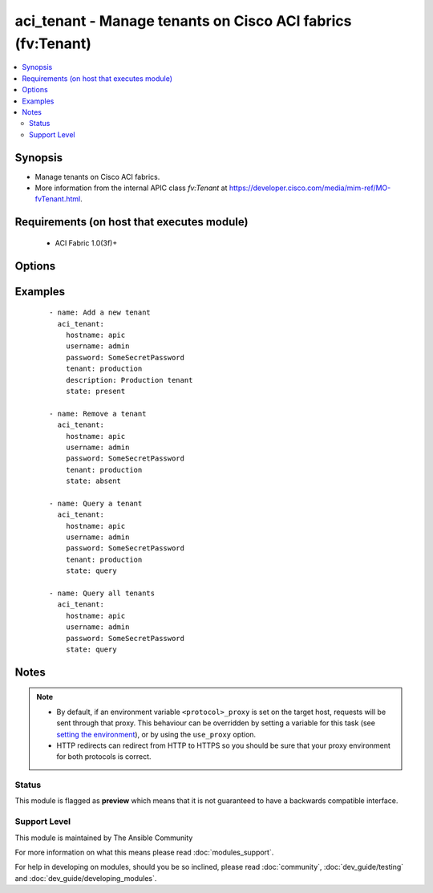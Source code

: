 .. _aci_tenant:


aci_tenant - Manage tenants on Cisco ACI fabrics (fv:Tenant)
++++++++++++++++++++++++++++++++++++++++++++++++++++++++++++

.. versionadded:: 2.4


.. contents::
   :local:
   :depth: 2


Synopsis
--------

* Manage tenants on Cisco ACI fabrics.
* More information from the internal APIC class *fv:Tenant* at https://developer.cisco.com/media/mim-ref/MO-fvTenant.html.


Requirements (on host that executes module)
-------------------------------------------

  * ACI Fabric 1.0(3f)+


Options
-------

.. raw:: html

    <table border=1 cellpadding=4>

    <tr>
    <th class="head">parameter</th>
    <th class="head">required</th>
    <th class="head">default</th>
    <th class="head">choices</th>
    <th class="head">comments</th>
    </tr>

    <tr>
    <td>description<br/><div style="font-size: small;"></div></td>
    <td>no</td>
    <td></td>
    <td></td>
    <td>
        <div>Description for the tenant.</div>
        </br><div style="font-size: small;">aliases: descr</div>
    </td>
    </tr>

    <tr>
    <td>hostname<br/><div style="font-size: small;"></div></td>
    <td>yes</td>
    <td></td>
    <td></td>
    <td>
        <div>IP Address or hostname of APIC resolvable by Ansible control host.</div>
        </br><div style="font-size: small;">aliases: host</div>
    </td>
    </tr>

    <tr>
    <td>password<br/><div style="font-size: small;"></div></td>
    <td>yes</td>
    <td></td>
    <td></td>
    <td>
        <div>The password to use for authentication.</div>
    </td>
    </tr>

    <tr>
    <td>state<br/><div style="font-size: small;"></div></td>
    <td>no</td>
    <td>present</td>
    <td><ul><li>absent</li><li>present</li><li>query</li></ul></td>
    <td>
        <div>Use <code>present</code> or <code>absent</code> for adding or removing.</div>
        <div>Use <code>query</code> for listing an object or multiple objects.</div>
    </td>
    </tr>

    <tr>
    <td>tenant<br/><div style="font-size: small;"></div></td>
    <td>yes</td>
    <td></td>
    <td></td>
    <td>
        <div>The name of the tenant.</div>
        </br><div style="font-size: small;">aliases: name, tenant_name</div>
    </td>
    </tr>

    <tr>
    <td>timeout<br/><div style="font-size: small;"></div></td>
    <td>no</td>
    <td>30</td>
    <td></td>
    <td>
        <div>The socket level timeout in seconds.</div>
    </td>
    </tr>

    <tr>
    <td>use_proxy<br/><div style="font-size: small;"></div></td>
    <td>no</td>
    <td>yes</td>
    <td><ul><li>yes</li><li>no</li></ul></td>
    <td>
        <div>If <code>no</code>, it will not use a proxy, even if one is defined in an environment variable on the target hosts.</div>
    </td>
    </tr>

    <tr>
    <td>use_ssl<br/><div style="font-size: small;"></div></td>
    <td>no</td>
    <td>yes</td>
    <td><ul><li>yes</li><li>no</li></ul></td>
    <td>
        <div>If <code>no</code>, an HTTP connection will be used instead of the default HTTPS connection.</div>
    </td>
    </tr>

    <tr>
    <td>username<br/><div style="font-size: small;"></div></td>
    <td>yes</td>
    <td>admin</td>
    <td></td>
    <td>
        <div>The username to use for authentication.</div>
        </br><div style="font-size: small;">aliases: user</div>
    </td>
    </tr>

    <tr>
    <td>validate_certs<br/><div style="font-size: small;"></div></td>
    <td>no</td>
    <td>yes</td>
    <td><ul><li>yes</li><li>no</li></ul></td>
    <td>
        <div>If <code>no</code>, SSL certificates will not be validated.</div>
        <div>This should only set to <code>no</code> used on personally controlled sites using self-signed certificates.</div>
    </td>
    </tr>

    </table>
    </br>



Examples
--------

 ::

    
    - name: Add a new tenant
      aci_tenant:
        hostname: apic
        username: admin
        password: SomeSecretPassword
        tenant: production
        description: Production tenant
        state: present
    
    - name: Remove a tenant
      aci_tenant:
        hostname: apic
        username: admin
        password: SomeSecretPassword
        tenant: production
        state: absent
    
    - name: Query a tenant
      aci_tenant:
        hostname: apic
        username: admin
        password: SomeSecretPassword
        tenant: production
        state: query
    
    - name: Query all tenants
      aci_tenant:
        hostname: apic
        username: admin
        password: SomeSecretPassword
        state: query


Notes
-----

.. note::
    - By default, if an environment variable ``<protocol>_proxy`` is set on the target host, requests will be sent through that proxy. This behaviour can be overridden by setting a variable for this task (see `setting the environment <http://docs.ansible.com/playbooks_environment.html>`_), or by using the ``use_proxy`` option.
    - HTTP redirects can redirect from HTTP to HTTPS so you should be sure that your proxy environment for both protocols is correct.



Status
~~~~~~

This module is flagged as **preview** which means that it is not guaranteed to have a backwards compatible interface.


Support Level
~~~~~~~~~~~~~

This module is maintained by The Ansible Community

For more information on what this means please read :doc:`modules_support`.


For help in developing on modules, should you be so inclined, please read :doc:`community`, :doc:`dev_guide/testing` and :doc:`dev_guide/developing_modules`.
